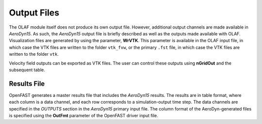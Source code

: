 .. _Output-Files:

Output Files
============

The OLAF module itself does not produce its own output file. However, additional
output channels are made available in *AeroDyn15*. As such, the *AeroDyn15*
output file is briefly described as well as the outputs made available with
OLAF. Visualization files are generated by using the parameter, **WrVTK**.  This
parameter is available in the OLAF input file, in which case the VTK files are
written to the folder ``vtk_fvw``, or the primary ``.fst`` file, in which case
the VTK files are written to the folder ``vtk``.

Velocity field outputs can be exported as VTK files. The user can control these
outputs using **nGridOut** and the subsequent table.


Results File
------------

OpenFAST generates a master results file that includes the *AeroDyn15*
results. The results are in table format, where each column is a data
channel, and each row corresponds to a simulation-output time step. The
data channels are specified in the *OUTPUTS* section in the *AeroDyn15*
primary input file. The column format of the AeroDyn-generated files is
specified using the **OutFmt** parameter of the OpenFAST driver input
file.
